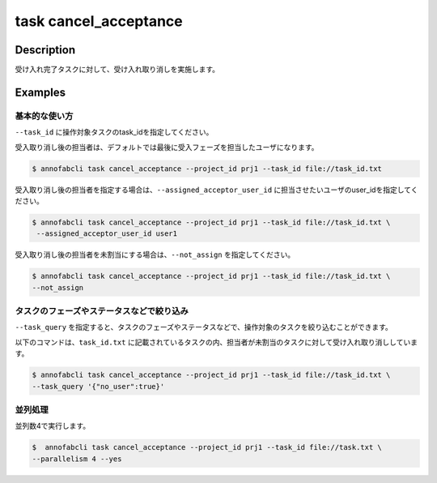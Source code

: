 =================================
task cancel_acceptance
=================================

Description
=================================
受け入れ完了タスクに対して、受け入れ取り消しを実施します。


Examples
=================================


基本的な使い方
--------------------------

``--task_id`` に操作対象タスクのtask_idを指定してください。

受入取り消し後の担当者は、デフォルトでは最後に受入フェーズを担当したユーザになります。

.. code-block::
    :caption: task_id.txt

    task1
    task2
    ...


.. code-block::

    $ annofabcli task cancel_acceptance --project_id prj1 --task_id file://task_id.txt


受入取り消し後の担当者を指定する場合は、``--assigned_acceptor_user_id`` に担当させたいユーザのuser_idを指定してください。


.. code-block::

    $ annofabcli task cancel_acceptance --project_id prj1 --task_id file://task_id.txt \
     --assigned_acceptor_user_id user1


受入取り消し後の担当者を未割当にする場合は、``--not_assign`` を指定してください。

.. code-block::

    $ annofabcli task cancel_acceptance --project_id prj1 --task_id file://task_id.txt \
    --not_assign


タスクのフェーズやステータスなどで絞り込み
----------------------------------------------

``--task_query`` を指定すると、タスクのフェーズやステータスなどで、操作対象のタスクを絞り込むことができます。


以下のコマンドは、``task_id.txt`` に記載されているタスクの内、担当者が未割当のタスクに対して受け入れ取り消ししています。


.. code-block::

    $ annofabcli task cancel_acceptance --project_id prj1 --task_id file://task_id.txt \
    --task_query '{"no_user":true}'


並列処理
----------------------------------------------

並列数4で実行します。

.. code-block::

    $  annofabcli task cancel_acceptance --project_id prj1 --task_id file://task.txt \
    --parallelism 4 --yes


